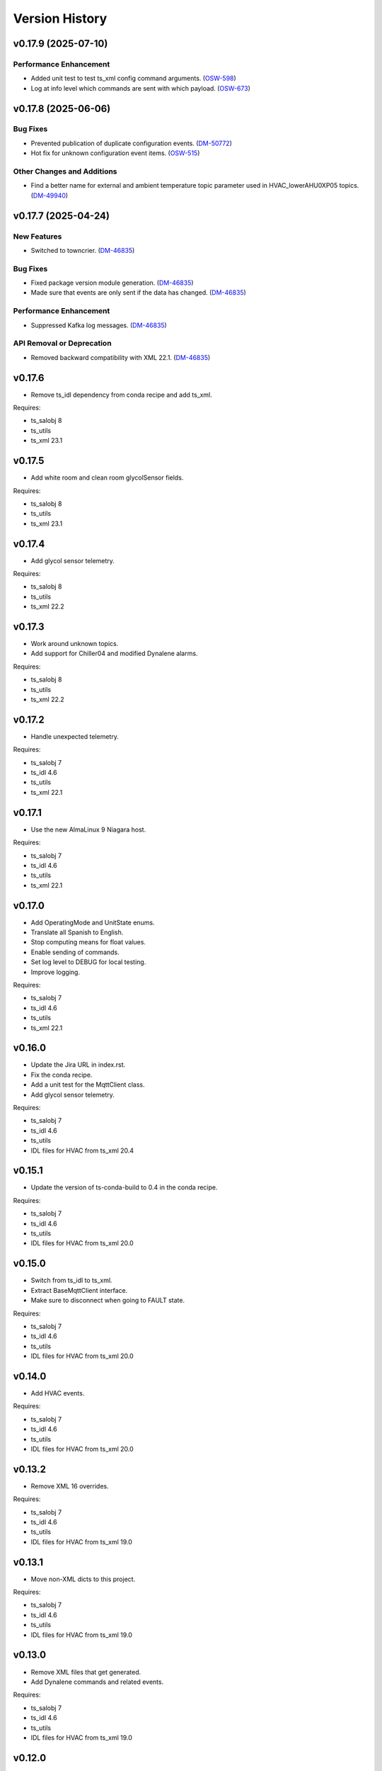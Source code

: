 .. py:currentmodule:: lsst.ts.hvac

.. _lsst.ts.hvac.version_history:

###############
Version History
###############

.. towncrier release notes start

v0.17.9 (2025-07-10)
====================

Performance Enhancement
-----------------------

- Added unit test to test ts_xml config command arguments. (`OSW-598 <https://rubinobs.atlassian.net//browse/OSW-598>`_)
- Log at info level which commands are sent with which payload. (`OSW-673 <https://rubinobs.atlassian.net//browse/OSW-673>`_)


v0.17.8 (2025-06-06)
====================

Bug Fixes
---------

- Prevented publication of duplicate configuration events. (`DM-50772 <https://rubinobs.atlassian.net//browse/DM-50772>`_)
- Hot fix for unknown configuration event items. (`OSW-515 <https://rubinobs.atlassian.net//browse/OSW-515>`_)


Other Changes and Additions
---------------------------

- Find a better name for external and ambient temperature topic parameter used in HVAC_lowerAHU0XP05 topics. (`DM-49940 <https://rubinobs.atlassian.net//browse/DM-49940>`_)


v0.17.7 (2025-04-24)
====================

New Features
------------

- Switched to towncrier. (`DM-46835 <https://rubinobs.atlassian.net//browse/DM-46835>`_)


Bug Fixes
---------

- Fixed package version module generation. (`DM-46835 <https://rubinobs.atlassian.net//browse/DM-46835>`_)
- Made sure that events are only sent if the data has changed. (`DM-46835 <https://rubinobs.atlassian.net//browse/DM-46835>`_)


Performance Enhancement
-----------------------

- Suppressed Kafka log messages. (`DM-46835 <https://rubinobs.atlassian.net//browse/DM-46835>`_)


API Removal or Deprecation
--------------------------

- Removed backward compatibility with XML 22.1. (`DM-46835 <https://rubinobs.atlassian.net//browse/DM-46835>`_)


v0.17.6
=======

* Remove ts_idl dependency from conda recipe and add ts_xml.

Requires:

* ts_salobj 8
* ts_utils
* ts_xml 23.1

v0.17.5
=======

* Add white room and clean room glycolSensor fields.

Requires:

* ts_salobj 8
* ts_utils
* ts_xml 23.1

v0.17.4
=======

* Add glycol sensor telemetry.

Requires:

* ts_salobj 8
* ts_utils
* ts_xml 22.2

v0.17.3
=======

* Work around unknown topics.
* Add support for Chiller04 and modified Dynalene alarms.

Requires:

* ts_salobj 8
* ts_utils
* ts_xml 22.2

v0.17.2
=======

* Handle unexpected telemetry.

Requires:

* ts_salobj 7
* ts_idl 4.6
* ts_utils
* ts_xml 22.1

v0.17.1
=======

* Use the new AlmaLinux 9 Niagara host.

Requires:

* ts_salobj 7
* ts_idl 4.6
* ts_utils
* ts_xml 22.1

v0.17.0
=======

* Add OperatingMode and UnitState enums.
* Translate all Spanish to English.
* Stop computing means for float values.
* Enable sending of commands.
* Set log level to DEBUG for local testing.
* Improve logging.

Requires:

* ts_salobj 7
* ts_idl 4.6
* ts_utils
* ts_xml 22.1

v0.16.0
=======

* Update the Jira URL in index.rst.
* Fix the conda recipe.
* Add a unit test for the MqttClient class.
* Add glycol sensor telemetry.

Requires:

* ts_salobj 7
* ts_idl 4.6
* ts_utils
* IDL files for HVAC from ts_xml 20.4

v0.15.1
=======

* Update the version of ts-conda-build to 0.4 in the conda recipe.

Requires:

* ts_salobj 7
* ts_idl 4.6
* ts_utils
* IDL files for HVAC from ts_xml 20.0

v0.15.0
=======

* Switch from ts_idl to ts_xml.
* Extract BaseMqttClient interface.
* Make sure to disconnect when going to FAULT state.

Requires:

* ts_salobj 7
* ts_idl 4.6
* ts_utils
* IDL files for HVAC from ts_xml 20.0

v0.14.0
=======

* Add HVAC events.

Requires:

* ts_salobj 7
* ts_idl 4.6
* ts_utils
* IDL files for HVAC from ts_xml 20.0

v0.13.2
=======

* Remove XML 16 overrides.

Requires:

* ts_salobj 7
* ts_idl 4.6
* ts_utils
* IDL files for HVAC from ts_xml 19.0

v0.13.1
=======

* Move non-XML dicts to this project.

Requires:

* ts_salobj 7
* ts_idl 4.6
* ts_utils
* IDL files for HVAC from ts_xml 19.0

v0.13.0
=======

* Remove XML files that get generated.
* Add Dynalene commands and related events.

Requires:

* ts_salobj 7
* ts_idl 4.6
* ts_utils
* IDL files for HVAC from ts_xml 19.0

v0.12.0
=======

* Add more Dynalene events and telemetry.

Requires:

* ts_salobj 7
* ts_idl 4.4
* ts_utils 1
* IDL files for HVAC from ts_xml 18.0

v0.11.1
=======

* Fix telemetry data type.

Requires:

* ts_salobj 7.0
* ts_idl 4.4
* ts_utils 1.0
* IDL files for HVAC from ts_xml 17.0

v0.11.0
=======

* Update HVAC CSV file with topics and items.
* Adjust generation of HVAC XML files to updated CSV file.
* Adjust simulator to updated CSV file.
* Adjust CSC to updated CSV file.

Requires:

* ts_salobj 7.0
* ts_idl 4.4
* ts_utils 1.0
* IDL files for HVAC from ts_xml 17.0

v0.10.1
=======

* Use ts_pre_commit_conf.
* Modernize Jenkinsfile.
* Add workaround for unknown topics and items
* Make all SAL methods async.

Requires:

* ts_salobj 7.0
* ts_idl 4.4
* ts_utils 1.0
* IDL files for HVAC from ts_xml 16.0

v0.10.0
=======

* Add Dynalene telemetry and events.
* Convert all pressure telemetry values from bar or PSI to Pa.

Requires:

* ts_salobj 7.0
* ts_idl 4.4
* ts_utils 1.0
* IDL files for HVAC from ts_xml 16.0

v0.9.4
======

* Update pre-commit hook versions.
* Remove `pip install` step since the dependencies were added to ts-develop.

Requires:

* ts_salobj 7.0
* ts_idl 3.1
* ts_utils 1.0
* IDL files for HVAC from ts_xml 11.0

v0.9.3
======

* Clean up workarounds.
* Improve exception logging.

Requires:

* ts_salobj 7.0
* ts_idl 3.1
* ts_utils 1.0
* IDL files for HVAC from ts_xml 11.0

v0.9.2
======

* Update pre-commit dependencies.
* Capture MqttClient logs to EFD now as well.
* Add try/except to prevent the CSC from stopping processing data.
* Improve handling of payloads that cannot be decoded by JSON.

Requires:

* ts_salobj 7.0
* ts_idl 3.1
* ts_utils 1.0
* IDL files for HVAC from ts_xml 11.0

v0.9.1
======

* Switch conda test command from py.test to pytest.
* Restore pytest plugins.
* Fix error handling status telemetry containing the string 'AUTOMATICO'.

Requires:

* ts_salobj 7.0
* ts_idl 3.1
* ts_utils 1.0
* IDL files for HVAC from ts_xml 11.0

v0.9.0
======

* Sort imports with isort.
* Install new pre-commit hooks.
* Add MyPy support.

Requires:

* ts_salobj 7.0
* ts_idl 3.1
* ts_utils 1.0
* IDL files for HVAC from ts_xml 11.0

v0.8.1
======

* Handle error situations better.
* Improve endpoint implementation.
* Prepare conda recipe for builds with multiple Python versions.

Requires:

* ts_salobj 7.0
* ts_idl 3.1
* ts_utils 1.0
* IDL files for HVAC from ts_xml 11.0

v0.8.0
======

* Modernize pre-commit config versions.
* Move the data directory to within the package directory.
* Switch to pyproject.toml.
* Use entry_points instead of bin scripts.

Requires:

* ts_salobj 7.0
* ts_idl 3.1
* ts_utils 1.0
* IDL files for HVAC from ts_xml 11.0

v0.7.1
======

* Reduce excessive logging.

Requires:

* ts_salobj 7.0
* ts_idl 3.1
* ts_utils 1.0
* IDL files for HVAC from ts_xml 11.0

v0.7.0
======

* Prepare for salobj 7.

Requires:

* ts_salobj 7.0
* ts_idl 3.1
* ts_utils 1.0
* IDL files for HVAC from ts_xml 11.0

v0.6.0
======

* Replaced the use of ts_salobj functions with ts_utils functions.
* Added auto-enable capability.
* Converted the CSC to a non-configurable CSC.

Requires:

* ts_salobj 6.3
* ts_idl 3.1
* ts_utils 1.0
* IDL files for HVAC from ts_xml 9.2

v0.5.0
======

Rewrote the generation of the ts_xml XML files consolidating the commands and adding events.
Rewrote the CSC and unit tests to take into account the changes in the commands and the added events.
Removed the 'perc' prefix from command and telemetry enum items with a 'percentage' unit to accomodate better ts_xml item names.
Removed support for reading the HVAC configuration items from a JSON file.
Adopted the code to the latest version of the CSV file.
Improved the way the status transitions to and from DISABLED and ENABLED are handled.

Requires:

* ts_salobj 6.3
* ts_idl 3.1
* IDL files for HVAC from ts_xml 9.2


v0.4.0
======

Removed asynctest.
Upgraded Black to version 20.8b1.
Upgraded ts-conda-build to version 0.3.


Requires:

* ts_salobj 6.3
* ts_idl 3.1
* IDL files for HVAC from ts_xml 8.0


v0.3.0
======

Added support for reading the HVAC configuration items from a JSON file.


Requires:

* ts_salobj 6.3
* ts_idl 3.1
* IDL files for HVAC from ts_xml 8.0


v0.2.0
======

Added documentation to the project.


Requires:

* ts_salobj 6.3
* ts_idl
* IDL files for HVAC from ts_xml 7.0


v0.1.0
======

First release of the HVAC CSC.

This version already includes many useful things:

* Code that generates the ts_xml files for ts_hvac using a CSV file as input.
* A functioning HVAC CSC which can connect to the HVAC MQTT server on the summit and report telemetry based on the MQTT messages received.
* A basic simulator that produces MQTT messages with random values within the limits for each variable in the sub-systems.


Requires:

* ts_salobj 6.1
* ts_idl
* IDL files for HVAC from ts_xml 7.0
